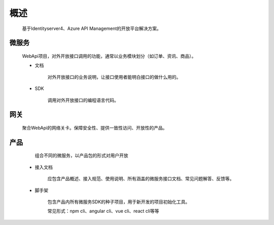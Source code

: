 ﻿﻿概述
====


    基于Identityserver4、Azure API Management的开放平台解决方案。


微服务
--------

   WebApi项目，对外开放接口调用的功能，通常以业务模块划分（如订单、资讯、商品）。

   - 文档
        
        对外开放接口的业务说明，让接口使用者能明白接口的做什么用的。

   - SDK
    
        调用对外开放接口的编程语言代码。


网关
--------

 聚合WebApi的网络关卡。保障安全性、提供一致性访问、开放性的产品。


产品
-----

    组合不同的微服务，以产品包的形式对用户开放

  -   接入文档

        应包含产品概述、接入规范、使用说明、所有涵盖的微服务接口文档、常见问题解答、反馈等。

  -   脚手架

        包含产品内所有微服务SDK的种子项目，用于新开发的项目初始化工具。

        常见形式：npm cli、angular cli、vue cli、react cli等等

        